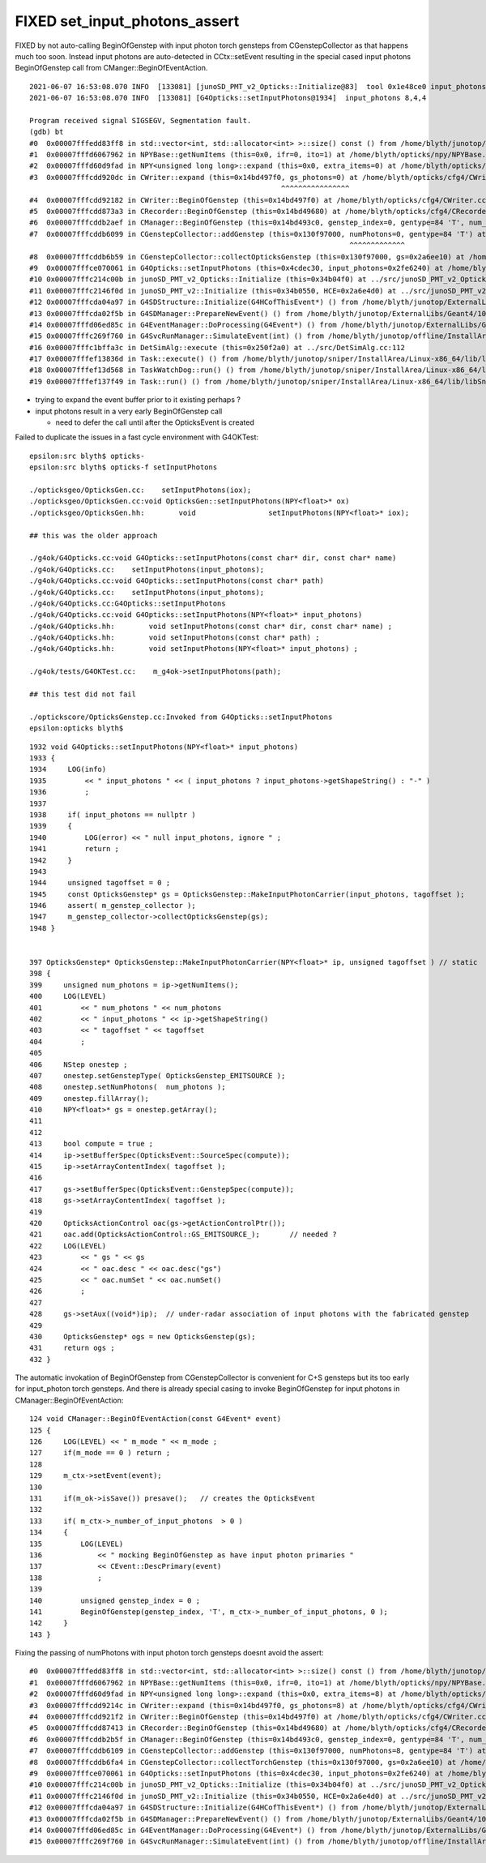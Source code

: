 FIXED set_input_photons_assert
================================

FIXED by not auto-calling BeginOfGenstep with input photon torch gensteps from CGenstepCollector
as that happens much too soon. Instead input photons are auto-detected in CCtx::setEvent
resulting in the special cased input photons  BeginOfGenstep call from CManger::BeginOfEventAction.



::

    2021-06-07 16:53:08.070 INFO  [133081] [junoSD_PMT_v2_Opticks::Initialize@83]  tool 0x1e48ce0 input_photons 0x2fe6240 g4ok 0x4cdec30
    2021-06-07 16:53:08.070 INFO  [133081] [G4Opticks::setInputPhotons@1934]  input_photons 8,4,4

    Program received signal SIGSEGV, Segmentation fault.
    (gdb) bt
    #0  0x00007fffedd83ff8 in std::vector<int, std::allocator<int> >::size() const () from /home/blyth/junotop/offline/InstallArea/Linux-x86_64/lib/libEDMUtil.so
    #1  0x00007fffd6067962 in NPYBase::getNumItems (this=0x0, ifr=0, ito=1) at /home/blyth/opticks/npy/NPYBase.cpp:538
    #2  0x00007fffd60d9fad in NPY<unsigned long long>::expand (this=0x0, extra_items=0) at /home/blyth/opticks/npy/NPY.cpp:492
    #3  0x00007fffcdd920dc in CWriter::expand (this=0x14bd497f0, gs_photons=0) at /home/blyth/opticks/cfg4/CWriter.cc:117
                                                               ^^^^^^^^^^^^^^^^
    #4  0x00007fffcdd92182 in CWriter::BeginOfGenstep (this=0x14bd497f0) at /home/blyth/opticks/cfg4/CWriter.cc:136
    #5  0x00007fffcdd873a3 in CRecorder::BeginOfGenstep (this=0x14bd49680) at /home/blyth/opticks/cfg4/CRecorder.cc:169
    #6  0x00007fffcddb2aef in CManager::BeginOfGenstep (this=0x14bd493c0, genstep_index=0, gentype=84 'T', num_photons=0, offset=0) at /home/blyth/opticks/cfg4/CManager.cc:187
    #7  0x00007fffcddb6099 in CGenstepCollector::addGenstep (this=0x130f97000, numPhotons=0, gentype=84 'T') at /home/blyth/opticks/cfg4/CGenstepCollector.cc:302
                                                                               ^^^^^^^^^^^^^
    #8  0x00007fffcddb6b59 in CGenstepCollector::collectOpticksGenstep (this=0x130f97000, gs=0x2a6ee10) at /home/blyth/opticks/cfg4/CGenstepCollector.cc:548
    #9  0x00007fffce070061 in G4Opticks::setInputPhotons (this=0x4cdec30, input_photons=0x2fe6240) at /home/blyth/opticks/g4ok/G4Opticks.cc:1947
    #10 0x00007fffc214c00b in junoSD_PMT_v2_Opticks::Initialize (this=0x34b04f0) at ../src/junoSD_PMT_v2_Opticks.cc:91
    #11 0x00007fffc2146f0d in junoSD_PMT_v2::Initialize (this=0x34b0550, HCE=0x2a6e4d0) at ../src/junoSD_PMT_v2.cc:188
    #12 0x00007fffcda04a97 in G4SDStructure::Initialize(G4HCofThisEvent*) () from /home/blyth/junotop/ExternalLibs/Geant4/10.04.p02/lib64/libG4digits_hits.so
    #13 0x00007fffcda02f5b in G4SDManager::PrepareNewEvent() () from /home/blyth/junotop/ExternalLibs/Geant4/10.04.p02/lib64/libG4digits_hits.so
    #14 0x00007fffd06ed85c in G4EventManager::DoProcessing(G4Event*) () from /home/blyth/junotop/ExternalLibs/Geant4/10.04.p02/lib64/libG4event.so
    #15 0x00007fffc269f760 in G4SvcRunManager::SimulateEvent(int) () from /home/blyth/junotop/offline/InstallArea/Linux-x86_64/lib/libG4Svc.so
    #16 0x00007fffc1bffa3c in DetSimAlg::execute (this=0x250f2a0) at ../src/DetSimAlg.cc:112
    #17 0x00007fffef13836d in Task::execute() () from /home/blyth/junotop/sniper/InstallArea/Linux-x86_64/lib/libSniperKernel.so
    #18 0x00007fffef13d568 in TaskWatchDog::run() () from /home/blyth/junotop/sniper/InstallArea/Linux-x86_64/lib/libSniperKernel.so
    #19 0x00007fffef137f49 in Task::run() () from /home/blyth/junotop/sniper/InstallArea/Linux-x86_64/lib/libSniperKernel.so


* trying to expand the event buffer prior to it existing perhaps ?
* input photons result in a very early BeginOfGenstep call 

  * need to defer the call until after the OpticksEvent is created
 

Failed to duplicate the issues in a fast cycle environment with G4OKTest::

    epsilon:src blyth$ opticks-
    epsilon:src blyth$ opticks-f setInputPhotons

    ./opticksgeo/OpticksGen.cc:    setInputPhotons(iox);
    ./opticksgeo/OpticksGen.cc:void OpticksGen::setInputPhotons(NPY<float>* ox)
    ./opticksgeo/OpticksGen.hh:        void                 setInputPhotons(NPY<float>* iox);

    ## this was the older approach  

    ./g4ok/G4Opticks.cc:void G4Opticks::setInputPhotons(const char* dir, const char* name)
    ./g4ok/G4Opticks.cc:    setInputPhotons(input_photons); 
    ./g4ok/G4Opticks.cc:void G4Opticks::setInputPhotons(const char* path)
    ./g4ok/G4Opticks.cc:    setInputPhotons(input_photons); 
    ./g4ok/G4Opticks.cc:G4Opticks::setInputPhotons
    ./g4ok/G4Opticks.cc:void G4Opticks::setInputPhotons(NPY<float>* input_photons)
    ./g4ok/G4Opticks.hh:        void setInputPhotons(const char* dir, const char* name) ;
    ./g4ok/G4Opticks.hh:        void setInputPhotons(const char* path) ;
    ./g4ok/G4Opticks.hh:        void setInputPhotons(NPY<float>* input_photons) ;

    ./g4ok/tests/G4OKTest.cc:    m_g4ok->setInputPhotons(path); 

    ## this test did not fail 

    ./optickscore/OpticksGenstep.cc:Invoked from G4Opticks::setInputPhotons 
    epsilon:opticks blyth$ 





::

    1932 void G4Opticks::setInputPhotons(NPY<float>* input_photons)
    1933 {
    1934     LOG(info)
    1935         << " input_photons " << ( input_photons ? input_photons->getShapeString() : "-" )
    1936         ;
    1937 
    1938     if( input_photons == nullptr )
    1939     {
    1940         LOG(error) << " null input_photons, ignore " ;
    1941         return ;
    1942     }
    1943 
    1944     unsigned tagoffset = 0 ;
    1945     const OpticksGenstep* gs = OpticksGenstep::MakeInputPhotonCarrier(input_photons, tagoffset );
    1946     assert( m_genstep_collector );
    1947     m_genstep_collector->collectOpticksGenstep(gs);
    1948 }


    397 OpticksGenstep* OpticksGenstep::MakeInputPhotonCarrier(NPY<float>* ip, unsigned tagoffset ) // static
    398 {
    399     unsigned num_photons = ip->getNumItems();
    400     LOG(LEVEL)
    401         << " num_photons " << num_photons
    402         << " input_photons " << ip->getShapeString()
    403         << " tagoffset " << tagoffset
    404         ;
    405 
    406     NStep onestep ;
    407     onestep.setGenstepType( OpticksGenstep_EMITSOURCE );
    408     onestep.setNumPhotons(  num_photons );
    409     onestep.fillArray();
    410     NPY<float>* gs = onestep.getArray();
    411 
    412 
    413     bool compute = true ;
    414     ip->setBufferSpec(OpticksEvent::SourceSpec(compute));
    415     ip->setArrayContentIndex( tagoffset );
    416 
    417     gs->setBufferSpec(OpticksEvent::GenstepSpec(compute));
    418     gs->setArrayContentIndex( tagoffset );
    419 
    420     OpticksActionControl oac(gs->getActionControlPtr());
    421     oac.add(OpticksActionControl::GS_EMITSOURCE_);       // needed ?
    422     LOG(LEVEL)
    423         << " gs " << gs
    424         << " oac.desc " << oac.desc("gs")
    425         << " oac.numSet " << oac.numSet()
    426         ;
    427 
    428     gs->setAux((void*)ip);  // under-radar association of input photons with the fabricated genstep 
    429 
    430     OpticksGenstep* ogs = new OpticksGenstep(gs);
    431     return ogs ;
    432 }



The automatic invokation of BeginOfGenstep from CGenstepCollector 
is convenient for C+S gensteps but its too early for input_photon 
torch gensteps.  
And there is already special casing to invoke BeginOfGenstep
for input photons in CManager::BeginOfEventAction::


    124 void CManager::BeginOfEventAction(const G4Event* event)
    125 {
    126     LOG(LEVEL) << " m_mode " << m_mode ;
    127     if(m_mode == 0 ) return ;
    128 
    129     m_ctx->setEvent(event);
    130 
    131     if(m_ok->isSave()) presave();   // creates the OpticksEvent
    132 
    133     if( m_ctx->_number_of_input_photons  > 0 )
    134     {
    135         LOG(LEVEL)
    136             << " mocking BeginOfGenstep as have input photon primaries "
    137             << CEvent::DescPrimary(event)
    138             ;
    139 
    140         unsigned genstep_index = 0 ;
    141         BeginOfGenstep(genstep_index, 'T', m_ctx->_number_of_input_photons, 0 );
    142     }
    143 }


Fixing the passing of numPhotons with input photon torch gensteps doesnt avoid the assert::

    #0  0x00007fffedd83ff8 in std::vector<int, std::allocator<int> >::size() const () from /home/blyth/junotop/offline/InstallArea/Linux-x86_64/lib/libEDMUtil.so
    #1  0x00007fffd6067962 in NPYBase::getNumItems (this=0x0, ifr=0, ito=1) at /home/blyth/opticks/npy/NPYBase.cpp:538
    #2  0x00007fffd60d9fad in NPY<unsigned long long>::expand (this=0x0, extra_items=8) at /home/blyth/opticks/npy/NPY.cpp:492
    #3  0x00007fffcdd9214c in CWriter::expand (this=0x14bd497f0, gs_photons=8) at /home/blyth/opticks/cfg4/CWriter.cc:117
    #4  0x00007fffcdd921f2 in CWriter::BeginOfGenstep (this=0x14bd497f0) at /home/blyth/opticks/cfg4/CWriter.cc:136
    #5  0x00007fffcdd87413 in CRecorder::BeginOfGenstep (this=0x14bd49680) at /home/blyth/opticks/cfg4/CRecorder.cc:169
    #6  0x00007fffcddb2b5f in CManager::BeginOfGenstep (this=0x14bd493c0, genstep_index=0, gentype=84 'T', num_photons=8, offset=0) at /home/blyth/opticks/cfg4/CManager.cc:187
    #7  0x00007fffcddb6109 in CGenstepCollector::addGenstep (this=0x130f97000, numPhotons=8, gentype=84 'T') at /home/blyth/opticks/cfg4/CGenstepCollector.cc:302
    #8  0x00007fffcddb6fa4 in CGenstepCollector::collectTorchGenstep (this=0x130f97000, gs=0x2a6ee10) at /home/blyth/opticks/cfg4/CGenstepCollector.cc:583
    #9  0x00007fffce070061 in G4Opticks::setInputPhotons (this=0x4cdec30, input_photons=0x2fe6240) at /home/blyth/opticks/g4ok/G4Opticks.cc:1947
    #10 0x00007fffc214c00b in junoSD_PMT_v2_Opticks::Initialize (this=0x34b04f0) at ../src/junoSD_PMT_v2_Opticks.cc:91
    #11 0x00007fffc2146f0d in junoSD_PMT_v2::Initialize (this=0x34b0550, HCE=0x2a6e4d0) at ../src/junoSD_PMT_v2.cc:188
    #12 0x00007fffcda04a97 in G4SDStructure::Initialize(G4HCofThisEvent*) () from /home/blyth/junotop/ExternalLibs/Geant4/10.04.p02/lib64/libG4digits_hits.so
    #13 0x00007fffcda02f5b in G4SDManager::PrepareNewEvent() () from /home/blyth/junotop/ExternalLibs/Geant4/10.04.p02/lib64/libG4digits_hits.so
    #14 0x00007fffd06ed85c in G4EventManager::DoProcessing(G4Event*) () from /home/blyth/junotop/ExternalLibs/Geant4/10.04.p02/lib64/libG4event.so
    #15 0x00007fffc269f760 in G4SvcRunManager::SimulateEvent(int) () from /home/blyth/junotop/offline/InstallArea/Linux-x86_64/l


